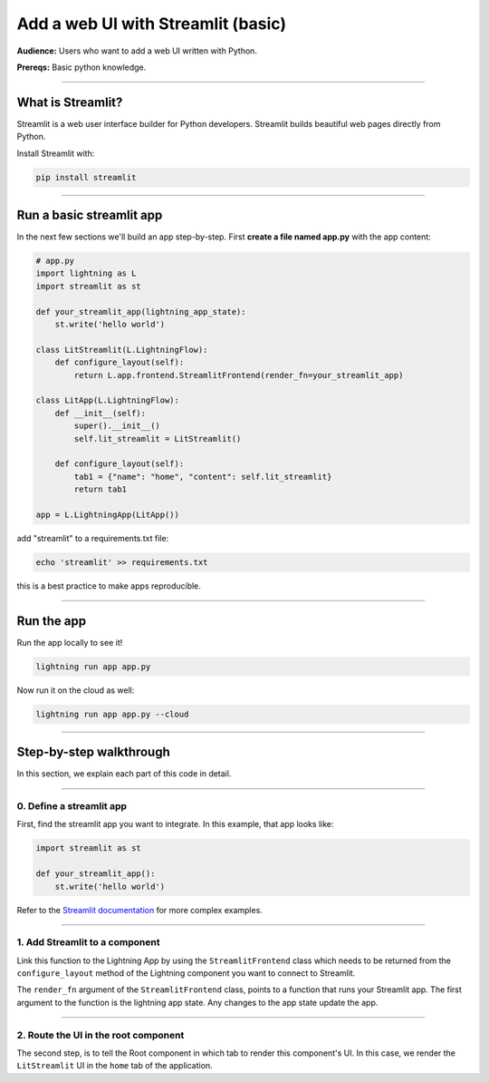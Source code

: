 ###################################
Add a web UI with Streamlit (basic)
###################################
**Audience:** Users who want to add a web UI written with Python.

**Prereqs:** Basic python knowledge.

----

******************
What is Streamlit?
******************
Streamlit is a web user interface builder for Python developers. Streamlit builds beautiful web pages
directly from Python.

Install Streamlit with:

.. code:: bash

    pip install streamlit

----

*************************
Run a basic streamlit app
*************************

..
    To explain how to use Streamlit with Lightning, let's replicate the |st_link|.

    .. |st_link| raw:: html

       <a href="https://01g3p9day7x7fcjtc3h50h1hfg.litng-ai-03.litng.ai/view/home" target="_blank">example running here</a>

In the next few sections we'll build an app step-by-step.
First **create a file named app.py** with the app content:

.. code:: python

    # app.py
    import lightning as L
    import streamlit as st

    def your_streamlit_app(lightning_app_state):
        st.write('hello world')

    class LitStreamlit(L.LightningFlow):
        def configure_layout(self):
            return L.app.frontend.StreamlitFrontend(render_fn=your_streamlit_app)

    class LitApp(L.LightningFlow):
        def __init__(self):
            super().__init__()
            self.lit_streamlit = LitStreamlit()

        def configure_layout(self):
            tab1 = {"name": "home", "content": self.lit_streamlit}
            return tab1

    app = L.LightningApp(LitApp())

add "streamlit" to a requirements.txt file:

.. code:: bash

    echo 'streamlit' >> requirements.txt

this is a best practice to make apps reproducible.

----

***********
Run the app
***********
Run the app locally to see it!

.. code:: python

    lightning run app app.py

Now run it on the cloud as well:

.. code:: python

    lightning run app app.py --cloud

----

************************
Step-by-step walkthrough
************************
In this section, we explain each part of this code in detail.

----

0. Define a streamlit app
^^^^^^^^^^^^^^^^^^^^^^^^^
First, find the streamlit app you want to integrate. In this example, that app looks like:

.. code:: python

    import streamlit as st

    def your_streamlit_app():
        st.write('hello world')

Refer to the `Streamlit documentation <https://docs.streamlit.io/>`_ for more complex examples.

----

1. Add Streamlit to a component
^^^^^^^^^^^^^^^^^^^^^^^^^^^^^^^
Link this function to the Lightning App by using the ``StreamlitFrontend`` class which needs to be returned from
the ``configure_layout`` method of the Lightning component you want to connect to Streamlit.

.. code:: python
    :emphasize-lines: 8-10

    # app.py
    import lightning as L
    import streamlit as st

    def your_streamlit_app(lightning_app_state):
        st.write('hello world')

    class LitStreamlit(L.LightningFlow):
        def configure_layout(self):
            return L.app.frontend.StreamlitFrontend(render_fn=your_streamlit_app)

    class LitApp(L.LightningFlow):
        def __init__(self):
            super().__init__()
            self.lit_streamlit = LitStreamlit()

        def configure_layout(self):
            tab1 = {"name": "home", "content": self.lit_streamlit}
            return tab1

    app = L.LightningApp(LitApp())

The ``render_fn`` argument of the ``StreamlitFrontend`` class, points to a function that runs your Streamlit app.
The first argument to the function is the lightning app state. Any changes to the app state update the app.

----

2. Route the UI in the root component
^^^^^^^^^^^^^^^^^^^^^^^^^^^^^^^^^^^^^
The second step, is to tell the Root component in which tab to render this component's UI.
In this case, we render the ``LitStreamlit`` UI in the ``home`` tab of the application.

.. code:: python
    :emphasize-lines: 18

    # app.py
    import lightning as L
    import streamlit as st

    def your_streamlit_app(lightning_app_state):
        st.write('hello world')

    class LitStreamlit(L.LightningFlow):
        def configure_layout(self):
            return L.app.frontend.StreamlitFrontend(render_fn=your_streamlit_app)

    class LitApp(L.LightningFlow):
        def __init__(self):
            super().__init__()
            self.lit_streamlit = LitStreamlit()

        def configure_layout(self):
            tab1 = {"name": "home", "content": self.lit_streamlit}
            return tab1

    app = L.LightningApp(LitApp())
